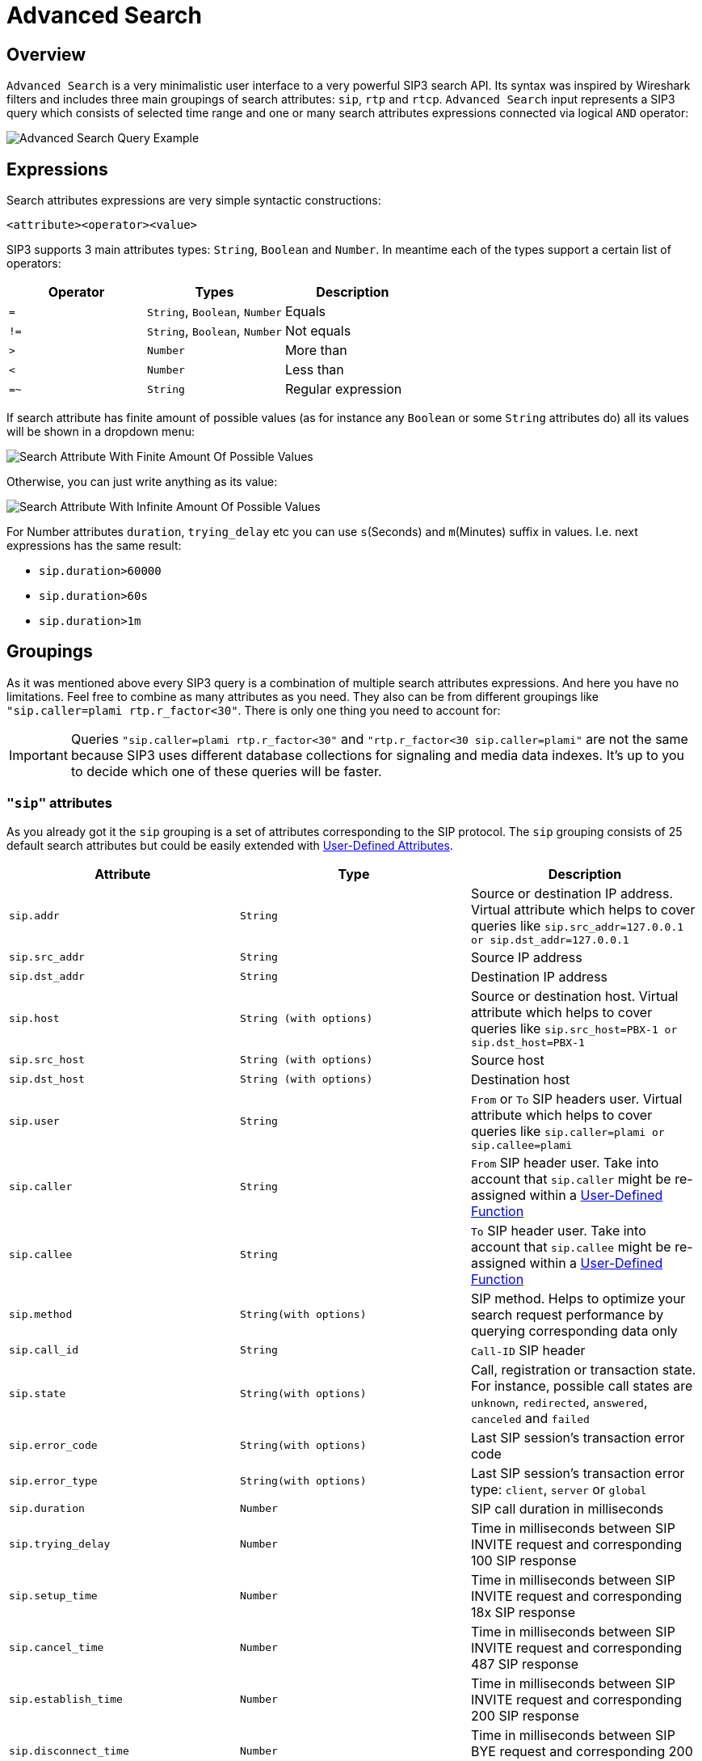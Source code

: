 = Advanced Search
:description: SIP3 Advanced Search.

== Overview

`Advanced Search` is a very minimalistic user interface to a very powerful SIP3 search API. Its syntax was inspired by Wireshark filters and includes three main groupings of search attributes: `sip`, `rtp` and `rtcp`. `Advanced Search` input represents a SIP3 query which consists of selected time range and one or many search attributes expressions connected via logical `AND` operator:

image::AdvancedSearchQueryExample.png[Advanced Search Query Example]

== Expressions

Search attributes expressions are very simple syntactic constructions:
```
<attribute><operator><value>
```

SIP3 supports 3 main attributes types: `String`, `Boolean` and `Number`. In meantime each of the types support a certain list of operators:

|===
|Operator | Types | Description

| `=`
| `String`, `Boolean`, `Number`
| Equals

| `!=`
| `String`, `Boolean`, `Number`
| Not equals

| `>`
| `Number`
| More than

| `<`
| `Number`
| Less than

| `=~`
| `String`
| Regular expression
|===

If search attribute has finite amount of possible values (as for instance any `Boolean` or some `String` attributes do) all its values will be shown in a dropdown menu:

image::SearchAttributeWithFiniteAmountOfPossibleValues.png[Search Attribute With Finite Amount Of Possible Values]

Otherwise, you can just write anything as its value:

image::SearchAttributeWithInfiniteAmountOfPossibleValues.png[Search Attribute With Infinite Amount Of Possible Values]

For Number attributes `duration`, `trying_delay` etc you can use `s`(Seconds) and `m`(Minutes) suffix in values. I.e. next expressions has the same result:

- `sip.duration>60000`
- `sip.duration>60s`
- `sip.duration>1m`

== Groupings

As it was mentioned above every SIP3 query is a combination of multiple search attributes expressions. And here you have no limitations. Feel free to combine as many attributes as you need. They also can be from different groupings like `"sip.caller=plami rtp.r_factor<30"`. There is only one thing you need to account for:

IMPORTANT: Queries `"sip.caller=plami rtp.r_factor<30"` and `"rtp.r_factor<30 sip.caller=plami"` are not the same because SIP3 uses different database collections for signaling and media data indexes. It's up to you to decide which one of these queries will be faster.

=== `"sip"` attributes

As you already got it the `sip` grouping is a set of attributes corresponding to the SIP protocol. The `sip` grouping consists of 25 default search attributes but could be easily extended with xref::features/UserDefinedFunctions.adoc#_user_defined_attributes[User-Defined Attributes].

|===
|Attribute |Type |Description

| `sip.addr`
| `String`
| Source or destination IP address. Virtual attribute which helps to cover queries like `sip.src_addr=127.0.0.1 or sip.dst_addr=127.0.0.1`

| `sip.src_addr`
| `String`
| Source IP address

| `sip.dst_addr`
| `String`
| Destination IP address

| `sip.host`
| `String (with options)`
| Source or destination host. Virtual attribute which helps to cover queries like `sip.src_host=PBX-1 or sip.dst_host=PBX-1`

| `sip.src_host`
| `String (with options)`
| Source host

| `sip.dst_host`
| `String (with options)`
| Destination host

| `sip.user`
| `String`
| `From` or `To` SIP headers user. Virtual attribute which helps to cover queries like `sip.caller=plami or sip.callee=plami`

| `sip.caller`
| `String`
| `From` SIP header user. Take into account that `sip.caller` might be re-assigned within a xref::features/UserDefinedFunctions.adoc#_service_attributes[User-Defined Function]

| `sip.callee`
| `String`
| `To` SIP header user. Take into account that `sip.callee` might be re-assigned within a xref::features/UserDefinedFunctions.adoc#_service_attributes[User-Defined Function]

| `sip.method`
| `String(with options)`
| SIP method. Helps to optimize your search request performance by querying corresponding data only

| `sip.call_id`
| `String`
| `Call-ID` SIP header

| `sip.state`
| `String(with options)`
| Call, registration or transaction state. For instance, possible call states are `unknown`, `redirected`, `answered`, `canceled` and `failed`

| `sip.error_code`
| `String(with options)`
| Last SIP session's transaction error code

| `sip.error_type`
| `String(with options)`
| Last SIP session's transaction error type: `client`, `server` or `global`

| `sip.duration`
| `Number`
| SIP call duration in milliseconds

| `sip.trying_delay`
| `Number`
| Time in milliseconds between SIP INVITE request and corresponding 100 SIP response

| `sip.setup_time`
| `Number`
| Time in milliseconds between SIP INVITE request and corresponding 18x SIP response

| `sip.cancel_time`
| `Number`
| Time in milliseconds between SIP INVITE request and corresponding 487 SIP response

| `sip.establish_time`
| `Number`
| Time in milliseconds between SIP INVITE request and corresponding 200 SIP response

| `sip.disconnect_time`
| `Number`
| Time in milliseconds between SIP BYE request and corresponding 200 SIP response

| `sip.transactions`
| `Number`
| Amount of SIP transactions

| `sip.retransmits`
| `Number`
| Amount of SIP retransmits

| `sip.terminated_by`
| `String(with options)`
| Party terminated SIP session: `caller` or `callee`

| `sip.overlapped_interval`
| `Number`
| Difference in milliseconds between a time when REGISTER session is supposed be expired and a time when renewal SIP REGISTER message came. Helps to find SIP user agents who ignore `Expiration` SIP header contract

| `sip.overlapped_fraction`
| `Number`
| `sip.overlapped_interval` ratio. Helps to find SIP user agents who ignore `Expiration` SIP header contract

| `sip.my_custom_attribute`
| `String(with or without options)`, `Boolean`
| Custom xref::features/UserDefinedFunctions.adoc#_user_defined_attributes[User-Defined Attributes]
|===

=== `"rtp"` and `"rtcp"` attributes

It doesn't make sense to separate `rtp` and `rtcp` groupings definition because after all both groupings have the same set of attributes. The only one difference between these two - is a source of data: RTP or RTCP protocols.

|===
|Attribute |Type |Description

| `rtp.addr`, `rtcp.addr`
| `String`
| Source or destination IP address. Virtual attribute which helps to cover queries like `sip.src_addr=127.0.0.1 or sip.dst_addr=127.0.0.1`

| `rtp.src_addr`, `rtcp.src_addr`
| `String`
| Source IP address

| `rtp.dst_addr`, `rtcp.dst_addr`
| `String`
| Destination IP address

| `rtp.host`, `rtcp.host`
| `String (with options)`
| Source or destination host. Virtual attribute which helps to cover queries like `sip.src_host=PBX-1 or sip.dst_host=PBX-1`

| `rtp.src_host`, `rtcp.src_host`
| `String (with options)`
| Source host

| `rtp.dst_host`, `rtcp.dst_host`
| `String (with options)`
| Destination host

| `rtp.mos`, `rtcp.mos`
| `Number`
| Mean Opinion Score. Always stays in from 0 to 5 range

| `rtp.r_factor`, `rtcp.r_factor`
| `Number`
| R-Factor. Always stays in from 0 to 100 range

| `rtp.codec`, `rtcp.codec`
| `String (with options)`
| Codec used for media data processing

| `rtp.bad_report_fraction`, `rtcp.bad_report_fraction`
| `Number`
| During a media session participants generate and send multiple RTCP messages. Each of the messages represents a single report. This metric helps to find media sessions with problems during entire time of the session

| `rtp.one_way`, `rtcp.one_way`
| `Boolean`
| Helps to find one-way media streams

| `rtp.duration`, `rtcp.duration`
| `Number`
| Media session duration in milliseconds
|===

== Search History

It happens that we can go into wrong direction while troubleshooting a particular problem. In such cases it might be good to be able to get a few steps back. That's why `Advanced Search` has a history of searches section:

image::SearchHistory.png[Search History]

Search History can be opened by hitting `Ctrl`/`Cmd` + `Arrow Down` as well.

== Conclusions

Now when you know how to use `Advanced Search` let's take a look at xref::features/CallDetails.adoc[Call Details] section.